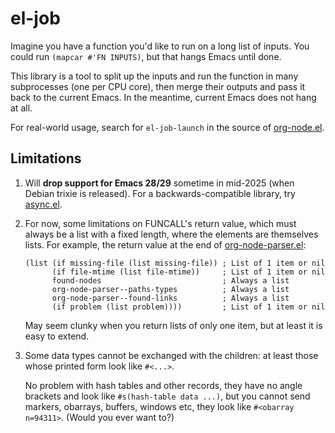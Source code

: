 #+HTML: <a href="https://melpa.org/#/el-job"><img alt="MELPA" src="https://melpa.org/packages/el-job-badge.svg"/></a> <a href="https://stable.melpa.org/#/el-job"><img alt="MELPA Stable" src="https://stable.melpa.org/packages/el-job-badge.svg"/></a>

* el-job
Imagine you have a function you'd like to run on a long list of inputs.  You could run =(mapcar #'FN INPUTS)=, but that hangs Emacs until done.

This library is a tool to split up the inputs and run the function in many subprocesses (one per CPU core), then merge their outputs and pass it back to the current Emacs.  In the meantime, current Emacs does not hang at all.

For real-world usage, search for =el-job-launch= in the source of [[https://github.com/meedstrom/org-node/blob/main/org-node.el][org-node.el]].

** Limitations

1. Will *drop support for Emacs 28/29* sometime in mid-2025 (when Debian trixie is released).  For a backwards-compatible library, try [[https://github.com/jwiegley/emacs-async][async.el]].

2. For now, some limitations on FUNCALL's return value, which must always be a list with a fixed length, where the elements are themselves lists.  For example, the return value at the end of [[https://github.com/meedstrom/org-node/blob/main/org-node-parser.el][org-node-parser.el]]:

   #+begin_src elisp
   (list (if missing-file (list missing-file)) ; List of 1 item or nil
         (if file-mtime (list file-mtime))     ; List of 1 item or nil
         found-nodes                           ; Always a list
         org-node-parser--paths-types          ; Always a list
         org-node-parser--found-links          ; Always a list
         (if problem (list problem))))         ; List of 1 item or nil
   #+end_src

   May seem clunky when you return lists of only one item, but at least it is easy to extend.

3. Some data types cannot be exchanged with the children: at least those whose printed form look like =#<...>=.

   No problem with hash tables and other records, they have no angle brackets and look like =#s(hash-table data ...)=, but you cannot send markers, obarrays, buffers, windows etc, they look like =#<obarray n=94311>=.  (Would you ever want to?)
